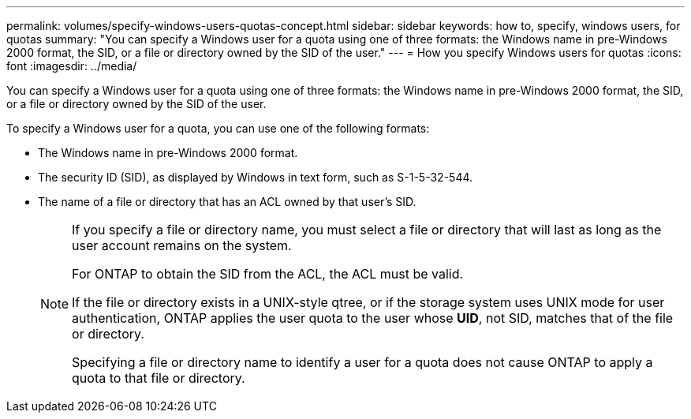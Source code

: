 ---
permalink: volumes/specify-windows-users-quotas-concept.html
sidebar: sidebar
keywords: how to, specify, windows users, for quotas
summary: "You can specify a Windows user for a quota using one of three formats: the Windows name in pre-Windows 2000 format, the SID, or a file or directory owned by the SID of the user."
---
= How you specify Windows users for quotas
:icons: font
:imagesdir: ../media/

[.lead]
You can specify a Windows user for a quota using one of three formats: the Windows name in pre-Windows 2000 format, the SID, or a file or directory owned by the SID of the user.

To specify a Windows user for a quota, you can use one of the following formats:

* The Windows name in pre-Windows 2000 format.
* The security ID (SID), as displayed by Windows in text form, such as S-1-5-32-544.
* The name of a file or directory that has an ACL owned by that user's SID.
+
[NOTE]
====
If you specify a file or directory name, you must select a file or directory that will last as long as the user account remains on the system.

For ONTAP to obtain the SID from the ACL, the ACL must be valid.

If the file or directory exists in a UNIX-style qtree, or if the storage system uses UNIX mode for user authentication, ONTAP applies the user quota to the user whose *UID*, not SID, matches that of the file or directory.

Specifying a file or directory name to identify a user for a quota does not cause ONTAP to apply a quota to that file or directory.
====
